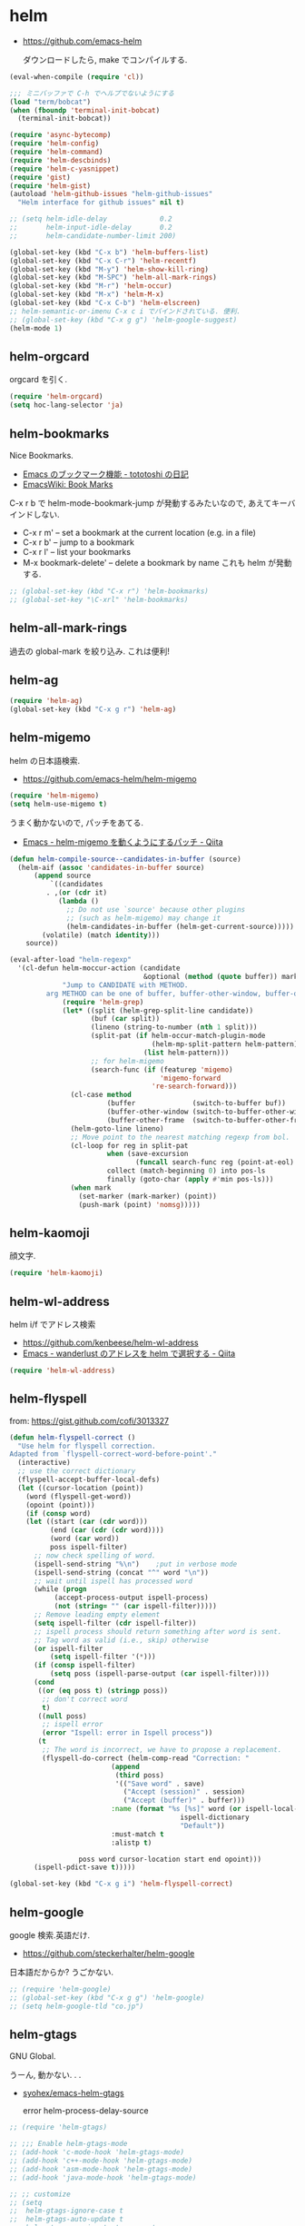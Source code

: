* helm

- https://github.com/emacs-helm

  ダウンロードしたら, make でコンパイルする.

#+begin_src emacs-lisp
(eval-when-compile (require 'cl))

;;; ミニバッファで C-h でヘルプでないようにする
(load "term/bobcat")
(when (fboundp 'terminal-init-bobcat)
  (terminal-init-bobcat))

(require 'async-bytecomp)
(require 'helm-config)
(require 'helm-command)
(require 'helm-descbinds)
(require 'helm-c-yasnippet)
(require 'gist)
(require 'helm-gist)
(autoload 'helm-github-issues "helm-github-issues"
  "Helm interface for github issues" nil t)

;; (setq helm-idle-delay             0.2
;;       helm-input-idle-delay       0.2
;;       helm-candidate-number-limit 200)

(global-set-key (kbd "C-x b") 'helm-buffers-list)
(global-set-key (kbd "C-x C-r") 'helm-recentf)
(global-set-key (kbd "M-y") 'helm-show-kill-ring)
(global-set-key (kbd "M-SPC") 'helm-all-mark-rings)
(global-set-key (kbd "M-r") 'helm-occur)
(global-set-key (kbd "M-x") 'helm-M-x)
(global-set-key (kbd "C-x C-b") 'helm-elscreen)
;; helm-semantic-or-imenu C-x c i でバインドされている. 便利.
;; (global-set-key (kbd "C-x g g") 'helm-google-suggest)
(helm-mode 1)
#+end_src

** helm-orgcard
orgcard を引く.

#+begin_src emacs-lisp
(require 'helm-orgcard)
(setq hoc-lang-selector 'ja)
#+end_src

** helm-bookmarks
Nice Bookmarks.

- [[http://tototoshi.hatenablog.com/entry/20101226/1293334388][Emacs のブックマーク機能 - tototoshi の日記]]
- [[http://www.emacswiki.org/emacs/BookMarks][EmacsWiki: Book Marks]]

C-x r b で helm-mode-bookmark-jump が発動するみたいなので, あえてキーバインドしない.

- C-x r m' – set a bookmark at the current location (e.g. in a file)
- C-x r b' – jump to a bookmark
- C-x r l' – list your bookmarks
- M-x bookmark-delete' – delete a bookmark by name これも helm が発動する.

#+begin_src emacs-lisp
;; (global-set-key (kbd "C-x r") 'helm-bookmarks)
;; (global-set-key "\C-xrl" 'helm-bookmarks)
#+end_src

** helm-all-mark-rings
   過去の global-mark を絞り込み. これは便利!

** helm-ag

#+begin_src emacs-lisp
(require 'helm-ag)
(global-set-key (kbd "C-x g r") 'helm-ag)
#+end_src

** helm-migemo
   helm の日本語検索.
   - https://github.com/emacs-helm/helm-migemo

#+begin_src emacs-lisp
(require 'helm-migemo)
(setq helm-use-migemo t)
#+end_src

うまく動かないので, パッチをあてる.

- [[http://qiita.com/ballforest/items/43da06268bef651a7e7e][Emacs - helm-migemo を動くようにするパッチ - Qiita]]

#+begin_src emacs-lisp
(defun helm-compile-source--candidates-in-buffer (source)
  (helm-aif (assoc 'candidates-in-buffer source)
      (append source
	      `((candidates
		 . ,(or (cdr it)
			(lambda ()
			  ;; Do not use `source' because other plugins
			  ;; (such as helm-migemo) may change it
			  (helm-candidates-in-buffer (helm-get-current-source)))))
		(volatile) (match identity)))
    source))

(eval-after-load "helm-regexp"
  '(cl-defun helm-moccur-action (candidate
                                 &optional (method (quote buffer)) mark)
             "Jump to CANDIDATE with METHOD.
	     arg METHOD can be one of buffer, buffer-other-window, buffer-other-frame."
             (require 'helm-grep)
             (let* ((split (helm-grep-split-line candidate))
                    (buf (car split))
                    (lineno (string-to-number (nth 1 split)))
                    (split-pat (if helm-occur-match-plugin-mode
                                   (helm-mp-split-pattern helm-pattern)
                                 (list helm-pattern)))
                    ;; for helm-migemo
                    (search-func (if (featurep 'migemo)
                                     'migemo-forward
                                   're-search-forward)))
               (cl-case method
                        (buffer              (switch-to-buffer buf))
                        (buffer-other-window (switch-to-buffer-other-window buf))
                        (buffer-other-frame  (switch-to-buffer-other-frame buf)))
               (helm-goto-line lineno)
               ;; Move point to the nearest matching regexp from bol.
               (cl-loop for reg in split-pat
                        when (save-excursion
                               (funcall search-func reg (point-at-eol) t))
                        collect (match-beginning 0) into pos-ls
                        finally (goto-char (apply #'min pos-ls)))
               (when mark
                 (set-marker (mark-marker) (point))
                 (push-mark (point) 'nomsg)))))
#+end_src

** helm-kaomoji
顔文字.

#+begin_src emacs-lisp
(require 'helm-kaomoji)
#+end_src
** helm-wl-address
   helm i/f でアドレス検索

   - https://github.com/kenbeese/helm-wl-address
   - [[http://qiita.com/kenbeese/items/438c1c8d664198d8527f][Emacs - wanderlust のアドレスを helm で選択する - Qiita]]

#+begin_src emacs-lisp
(require 'helm-wl-address)
#+end_src
** helm-flyspell
   from: https://gist.github.com/cofi/3013327

#+begin_src emacs-lisp
(defun helm-flyspell-correct ()
  "Use helm for flyspell correction.
Adapted from `flyspell-correct-word-before-point'."
  (interactive)
  ;; use the correct dictionary
  (flyspell-accept-buffer-local-defs)
  (let ((cursor-location (point))
	(word (flyspell-get-word))
	(opoint (point)))
    (if (consp word)
	(let ((start (car (cdr word)))
	      (end (car (cdr (cdr word))))
	      (word (car word))
	      poss ispell-filter)
	  ;; now check spelling of word.
	  (ispell-send-string "%\n")	;put in verbose mode
	  (ispell-send-string (concat "^" word "\n"))
	  ;; wait until ispell has processed word
	  (while (progn
		   (accept-process-output ispell-process)
		   (not (string= "" (car ispell-filter)))))
	  ;; Remove leading empty element
	  (setq ispell-filter (cdr ispell-filter))
	  ;; ispell process should return something after word is sent.
	  ;; Tag word as valid (i.e., skip) otherwise
	  (or ispell-filter
	      (setq ispell-filter '(*)))
	  (if (consp ispell-filter)
	      (setq poss (ispell-parse-output (car ispell-filter))))
	  (cond
	   ((or (eq poss t) (stringp poss))
	    ;; don't correct word
	    t)
	   ((null poss)
	    ;; ispell error
	    (error "Ispell: error in Ispell process"))
	   (t
	    ;; The word is incorrect, we have to propose a replacement.
	    (flyspell-do-correct (helm-comp-read "Correction: "
						 (append
						  (third poss)
						  '(("Save word" . save)
						    ("Accept (session)" . session)
						    ("Accept (buffer)" . buffer)))
						 :name (format "%s [%s]" word (or ispell-local-dictionary
										  ispell-dictionary
										  "Default"))
						 :must-match t
						 :alistp t)
				 
				 poss word cursor-location start end opoint)))
	  (ispell-pdict-save t)))))

(global-set-key (kbd "C-x g i") 'helm-flyspell-correct)
#+end_src
** helm-google
   google 検索.英語だけ.

   - https://github.com/steckerhalter/helm-google

   日本語だからか? うごかない.

#+begin_src emacs-lisp
;; (require 'helm-google)
;; (global-set-key (kbd "C-x g g") 'helm-google)
;; (setq helm-google-tld "co.jp")
#+end_src

** helm-gtags
   GNU Global.

   うーん, 動かない. . .

   - [[https://github.com/syohex/emacs-helm-gtags][syohex/emacs-helm-gtags]]

     error helm-process-delay-source

#+begin_src emacs-lisp
;; (require 'helm-gtags)

;; ;;; Enable helm-gtags-mode
;; (add-hook 'c-mode-hook 'helm-gtags-mode)
;; (add-hook 'c++-mode-hook 'helm-gtags-mode)
;; (add-hook 'asm-mode-hook 'helm-gtags-mode)
;; (add-hook 'java-mode-hook 'helm-gtags-mode)

;; ;; customize
;; (setq
;;  helm-gtags-ignore-case t
;;  helm-gtags-auto-update t
;;  helm-gtags-use-input-at-cursor t
;;  helm-gtags-pulse-at-cursor t

;; ;; helm-gtags-suggested-key-mapping t
;;  )

;; ;; key bindings
;; (eval-after-load "helm-gtags"
;;   '(progn
;;      (define-key helm-gtags-mode-map (kbd "M-t") 'helm-gtags-find-tag)
;;      (define-key helm-gtags-mode-map (kbd "M-r") 'helm-gtags-find-rtag)
;;      (define-key helm-gtags-mode-map (kbd "M-s") 'helm-gtags-find-symbol)
;;      (define-key helm-gtags-mode-map (kbd "M-,") 'helm-gtags-pop-stack)))
#+end_src

** helm-etags-plus
   - [[https://github.com/jixiuf/helm-etags-plus][jixiuf/helm-etags-plus]]

     C 言語では, これがまともに動く.gtags は動かない.
     etags で TAGS を生成する.

#+begin_src emacs-lisp
(require 'helm-etags+)
(require 'ctags-update)
#+end_src
** helm-swoop
   - [[https://github.com/ShingoFukuyama/helm-swoop][ShingoFukuyama/helm-swoop]]


#+begin_src emacs-lisp
(require 'helm-swoop)

;; Change the keybinds to whatever you like :)
(global-set-key (kbd "M-o") 'helm-swoop)
(global-set-key (kbd "M-O") 'helm-swoop-back-to-last-point)
(global-set-key (kbd "C-x M-o") 'helm-multi-swoop)
(global-set-key (kbd "C-M-o") 'helm-multi-swoop-all)

;; When doing isearch, hand the word over to helm-swoop
(define-key isearch-mode-map (kbd "M-o") 'helm-swoop-from-isearch)
;; From helm-swoop to helm-multi-swoop-all
(define-key helm-swoop-map (kbd "M-o") 'helm-multi-swoop-all-from-helm-swoop)
;; When doing evil-search, hand the word over to helm-swoop
;; (define-key evil-motion-state-map (kbd "M-i") 'helm-swoop-from-evil-search)

;; Save buffer when helm-multi-swoop-edit complete
(setq helm-multi-swoop-edit-save t)

;; If this value is t, split window inside the current window
(setq helm-swoop-split-with-multiple-windows nil)

;; Split direcion. 'split-window-vertically or 'split-window-horizontally
(setq helm-swoop-split-direction 'split-window-vertically)

;; If nil, you can slightly boost invoke speed in exchange for text color
(setq helm-swoop-speed-or-color nil)
#+end_src
